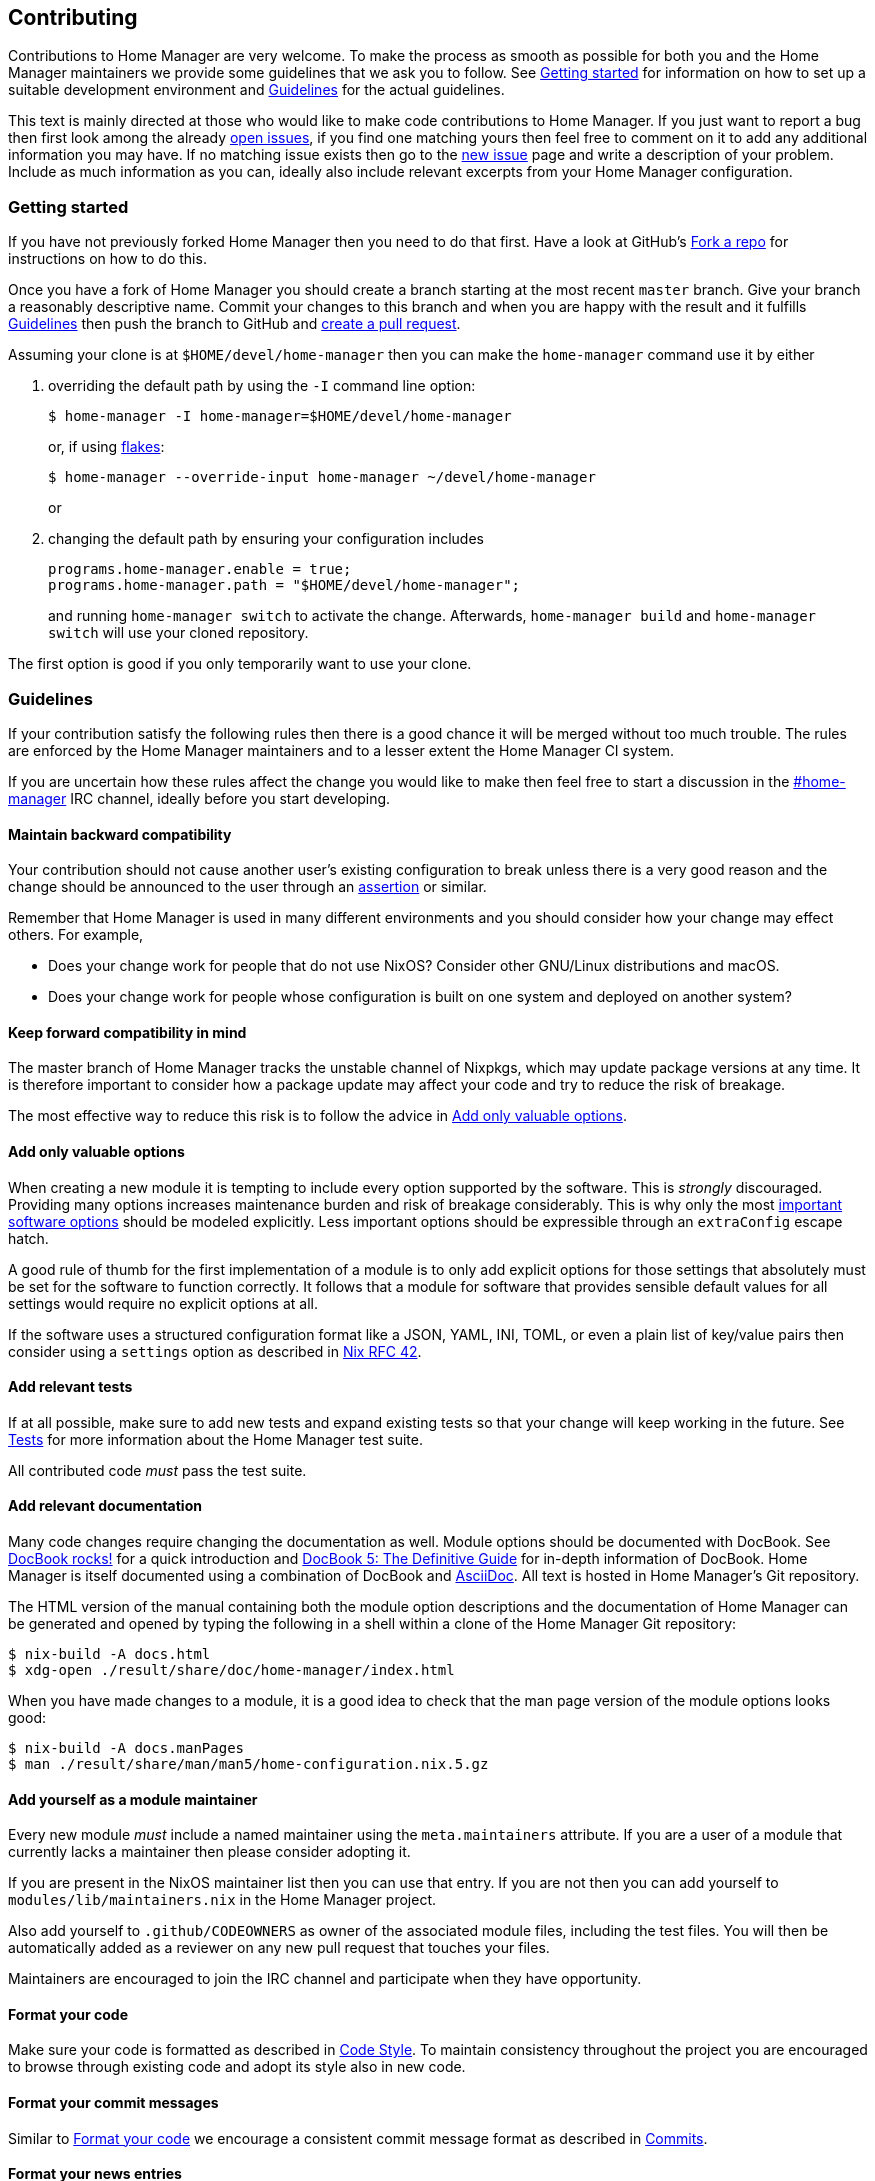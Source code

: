 [[ch-contributing]]
== Contributing

:open-issues: https://github.com/nix-community/home-manager/issues
:new-issue: https://github.com/nix-community/home-manager/issues/new
:fork-a-repo: https://help.github.com/articles/fork-a-repo/
:create-a-pull-request: https://help.github.com/articles/creating-a-pull-request/
:seven-rules: https://chris.beams.io/posts/git-commit/#seven-rules
:news-nix: https://github.com/nix-community/home-manager/blob/master/modules/misc/news.nix
:nixfmt: https://github.com/serokell/nixfmt/
:example-commit-message: https://github.com/nix-community/home-manager/commit/69f8e47e9e74c8d3d060ca22e18246b7f7d988ef

Contributions to Home Manager are very welcome. To make the process as smooth as possible for both you and the Home Manager maintainers we provide some guidelines that we ask you to follow. See <<sec-contrib-getting-started>> for information on how to set up a suitable development environment and <<sec-guidelines>> for the actual guidelines.

This text is mainly directed at those who would like to make code contributions to Home Manager. If you just want to report a bug then first look among the already {open-issues}[open issues], if you find one matching yours then feel free to comment on it to add any additional information you may have. If no matching issue exists then go to the {new-issue}[new issue] page and write a description of your problem. Include as much information as you can, ideally also include relevant excerpts from your Home Manager configuration.

[[sec-contrib-getting-started]]
=== Getting started

If you have not previously forked Home Manager then you need to do that first. Have a look at GitHub's {fork-a-repo}[Fork a repo] for instructions on how to do this.

Once you have a fork of Home Manager you should create a branch starting at the most recent `master` branch. Give your branch a reasonably descriptive name. Commit your changes to this branch and when you are happy with the result and it fulfills <<sec-guidelines>> then push the branch to GitHub and {create-a-pull-request}[create a pull request].

Assuming your clone is at `$HOME/devel/home-manager` then you can make the `home-manager` command use it by either

1. overriding the default path by using the `-I` command line option:
+
[source,console]
$ home-manager -I home-manager=$HOME/devel/home-manager
+
or, if using <<sec-flakes-standalone,flakes>>:
+
[source,console]
$ home-manager --override-input home-manager ~/devel/home-manager
+
or

2. changing the default path by ensuring your configuration includes
+
[source,nix]
----
programs.home-manager.enable = true;
programs.home-manager.path = "$HOME/devel/home-manager";
----
+
and running `home-manager switch` to activate the change. Afterwards, `home-manager build` and `home-manager switch` will use your cloned repository.

The first option is good if you only temporarily want to use your clone.

[[sec-guidelines]]
=== Guidelines
:irc-home-manager: https://webchat.oftc.net/?channels=home-manager
:valuable-options: https://github.com/NixOS/rfcs/blob/master/rfcs/0042-config-option.md#valuable-options
:rfc-42: https://github.com/NixOS/rfcs/blob/master/rfcs/0042-config-option.md
:assertions: https://nixos.org/manual/nixos/stable/index.html#sec-assertions

If your contribution satisfy the following rules then there is a good chance it will be merged without too much trouble. The rules are enforced by the Home Manager maintainers and to a lesser extent the Home Manager CI system.

If you are uncertain how these rules affect the change you would like to make then feel free to start a discussion in the {irc-home-manager}[#home-manager] IRC channel, ideally before you start developing.

[[sec-guidelines-back-compat]]
==== Maintain backward compatibility

Your contribution should not cause another user's existing configuration to break unless there is a very good reason and the change should be announced to the user through an {assertions}[assertion] or similar.

Remember that Home Manager is used in many different environments and you should consider how your change may effect others. For example,

- Does your change work for people that do not use NixOS? Consider other GNU/Linux distributions and macOS.
- Does your change work for people whose configuration is built on one system and deployed on another system?

[[sec-guidelines-forward-compat]]
==== Keep forward compatibility in mind

The master branch of Home Manager tracks the unstable channel of Nixpkgs, which may update package versions at any time. It is therefore important to consider how a package update may affect your code and try to reduce the risk of breakage.

The most effective way to reduce this risk is to follow the advice in <<sec-guidelines-valuable-options>>.

[[sec-guidelines-valuable-options]]
==== Add only valuable options

When creating a new module it is tempting to include every option supported by the software. This is _strongly_ discouraged. Providing many options increases maintenance burden and risk of breakage considerably. This is why only the most {valuable-options}[important software options] should be modeled explicitly. Less important options should be expressible through an `extraConfig` escape hatch.

A good rule of thumb for the first implementation of a module is to only add explicit options for those settings that absolutely must be set for the software to function correctly. It follows that a module for software that provides sensible default values for all settings would require no explicit options at all.

If the software uses a structured configuration format like a JSON, YAML, INI, TOML, or even a plain list of key/value pairs then consider using a `settings` option as described in {rfc-42}[Nix RFC 42].

[[sec-guidelines-add-tests]]
==== Add relevant tests

If at all possible, make sure to add new tests and expand existing tests so that your change will keep working in the future. See <<sec-tests>> for more information about the Home Manager test suite.

All contributed code _must_ pass the test suite.

[[sec-guidelines-module-maintainer]]

==== Add relevant documentation
:docbook: https://tdg.docbook.org/
:asciidoc: https://asciidoc.org/
:docbook-rocks: https://berbiche.github.io/docbook.rocks/

Many code changes require changing the documentation as well. Module options should be documented with DocBook. See {docbook-rocks}[DocBook rocks!] for a quick introduction and {docbook}[DocBook 5: The Definitive Guide] for in-depth information of DocBook. Home Manager is itself documented using a combination of DocBook and {asciidoc}[AsciiDoc]. All text is hosted in Home Manager's Git repository.

The HTML version of the manual containing both the module option descriptions and the documentation of Home Manager can be generated and opened by typing the following in a shell within a clone of the Home Manager Git repository:

[source,console]
$ nix-build -A docs.html
$ xdg-open ./result/share/doc/home-manager/index.html

When you have made changes to a module, it is a good idea to check that the man page version of the module options looks good:

[source,console]
$ nix-build -A docs.manPages
$ man ./result/share/man/man5/home-configuration.nix.5.gz

==== Add yourself as a module maintainer

Every new module _must_ include a named maintainer using the `meta.maintainers` attribute. If you are a user of a module that currently lacks a maintainer then please consider adopting it.

If you are present in the NixOS maintainer list then you can use that entry. If you are not then you can add yourself to `modules/lib/maintainers.nix` in the Home Manager project.

Also add yourself to `.github/CODEOWNERS` as owner of the associated module files, including the test files. You will then be automatically added as a reviewer on any new pull request that touches your files.

Maintainers are encouraged to join the IRC channel and participate when they have opportunity.

[[sec-guidelines-code-style]]
==== Format your code

Make sure your code is formatted as described in <<sec-code-style>>. To maintain consistency throughout the project you are encouraged to browse through existing code and adopt its style also in new code.

[[sec-guidelines-commit-message-style]]
==== Format your commit messages

Similar to <<sec-guidelines-code-style>> we encourage a consistent commit message format as described in <<sec-commit-style>>.

[[sec-guidelines-news-style]]
==== Format your news entries

If your contribution includes a change that should be communicated to users of Home Manager then you can add a news entry. The entry must be formatted as described in <<sec-news>>.

When new modules are added a news entry should be included but you do not need to create this entry manually. The merging maintainer will create the entry for you. This is to reduce the risk of merge conflicts.

[[sec-guidelines-conditional-modules]]
==== Use conditional modules and news

Home Manager includes a number of modules that are only usable on some of the supported platforms. The most common example of platform specific modules are those that define systemd user services, which only works on Linux systems.

If you add a module that is platform specific then make sure to include a condition in the `loadModule` function call. This will make the module accessible only on systems where the condition evaluates to `true`.

Similarly, if you are adding a news entry then it should be shown only to users that may find it relevant, see <<sec-news>> for a description of conditional news.

[[sec-guidelines-licensing]]
==== Mind the license

The Home Manager project is covered by the MIT license and we can only accept contributions that fall under this license, or are licensed in a compatible way. When you contribute self written code and documentation it is assumed that you are doing so under the MIT license.

A potential gotcha with respect to licensing are option descriptions. Often it is convenient to copy from the upstream software documentation. When this is done it is important to verify that the license of the upstream documentation allows redistribution under the terms of the MIT license.

[[sec-commit-style]]
=== Commits

The commits in your pull request should be reasonably self-contained, that is, each commit should make sense in isolation. In particular, you will be asked to amend any commit that introduces syntax errors or similar problems even if they are fixed in a later commit.

The commit messages should follow the {seven-rules}[seven rules], except for "Capitalize the subject line". We also ask you to include the affected code component or module in the first line. That is, a commit message should follow the template

----
{component}: {description}

{long description}
----

where `{component}` refers to the code component (or module) your change affects, `{description}` is a very brief description of your change, and `{long description}` is an optional clarifying description. As a rare exception, if there is no clear component, or your change affects many components, then the `{component}` part is optional. See <<ex-commit-message>> for a commit message that fulfills these requirements.

[[ex-commit-message]]
.Compliant commit message
===============================================================================
The commit {example-commit-message}[69f8e47e9e74c8d3d060ca22e18246b7f7d988ef] contains the commit message

----
starship: allow running in Emacs if vterm is used

The vterm buffer is backed by libvterm and can handle Starship prompts
without issues.
----

which ticks all the boxes necessary to be accepted in Home Manager.
===============================================================================

Finally, when adding a new module, say `programs/foo.nix`, we use the fixed commit format `foo: add module`. You can, of course, still include a long description if you wish.

[[sec-code-style]]
=== Code Style

The code in Home Manager is formatted by the {nixfmt}[nixfmt] tool and the formatting is checked in the pull request tests. Run the `format` tool inside the project repository before submitting your pull request.

Keep lines at a reasonable width, ideally 80 characters or less. This also applies to string literals.

We prefer `lowerCamelCase` for variable and attribute names with the accepted exception of variables directly referencing packages in Nixpkgs which use a hyphenated style. For example, the Home Manager option `services.gpg-agent.enableSshSupport` references the `gpg-agent` package in Nixpkgs.

[[sec-news]]
=== News

Home Manager includes a system for presenting news to the user. When making a change you, therefore, have the option to also include an associated news entry. In general, a news entry should only be added for truly noteworthy news. For example, a bug fix or new option does generally not need a news entry.

If you do have a change worthy of a news entry then please add one in {news-nix}[`news.nix`] but you should follow some basic guidelines:

- The entry timestamp should be in ISO-8601 format having "+00:00" as time zone. For example, "2017-09-13T17:10:14+00:00". A suitable timestamp can be produced by the command
+
[source,console]
$ date --iso-8601=second --universal

- The entry condition should be as specific as possible. For example, if you are changing or deprecating a specific option then you could restrict the news to those users who actually use this option.

- Wrap the news message so that it will fit in the typical terminal, that is, at most 80 characters wide. Ideally a bit less.

- Unlike commit messages, news will be read without any connection to the Home Manager source code. It is therefore important to make the message understandable in isolation and to those who do not have knowledge of the Home Manager internals. To this end it should be written in more descriptive, prose like way.

- If you refer to an option then write its full attribute path. That is, instead of writing
+
----
The option 'foo' has been deprecated, please use 'bar' instead.
----
+
it should read
+
----
The option 'services.myservice.foo' has been deprecated, please
use 'services.myservice.bar' instead.
----

- A new module, say `foo.nix`, should always include a news entry that has a message along the lines of
+
----
A new module is available: 'services.foo'.
----
+
If the module is platform specific, e.g., a service module using systemd, then a condition like
+
[source,nix]
condition = hostPlatform.isLinux;
+
should be added. If you contribute a module then you don't need to add this entry, the merger will create an entry for you.

[[sec-tests]]
=== Tests

Home Manager includes a basic test suite and it is highly recommended to include at least one test when adding a module. Tests are typically in the form of "golden tests" where, for example, a generated configuration file is compared to a known correct file.

It is relatively easy to create tests by modeling the existing tests, found in the `tests` project directory.

The full Home Manager test suite can be run by executing

[source,console]
$ nix-shell --pure tests -A run.all

in the project root. List all test cases through

[source,console]
$ nix-shell --pure tests -A list

and run an individual test, for example `alacritty-empty-settings`, through

[source,console]
$ nix-shell --pure tests -A run.alacritty-empty-settings

However, those invocations will impurely source the system’s nixpkgs, and may cause failures. To run against the nixpkgs from the flake.lock, use instead e.g.

[source,console]
$ nix develop --ignore-environment .#all

